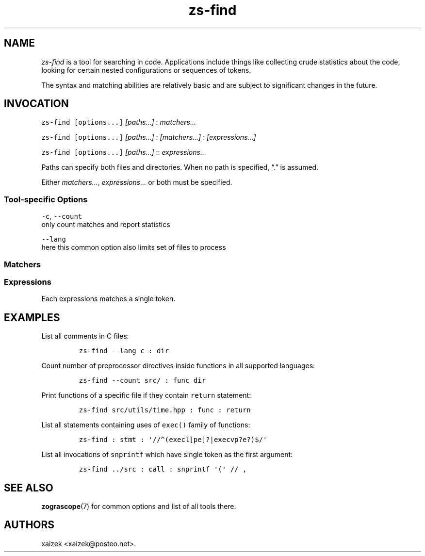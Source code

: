 '\" t
.\" Automatically generated by Pandoc 2.17.1.1
.\"
.\" Define V font for inline verbatim, using C font in formats
.\" that render this, and otherwise B font.
.ie "\f[CB]x\f[]"x" \{\
. ftr V B
. ftr VI BI
. ftr VB B
. ftr VBI BI
.\}
.el \{\
. ftr V CR
. ftr VI CI
. ftr VB CB
. ftr VBI CBI
.\}
.TH "zs-find" "1" "July 19, 2022" "" ""
.hy
.SH NAME
.PP
\f[I]zs-find\f[R] is a tool for searching in code.
Applications include things like collecting crude statistics about the
code, looking for certain nested configurations or sequences of tokens.
.PP
The syntax and matching abilities are relatively basic and are subject
to significant changes in the future.
.SH INVOCATION
.PP
\f[V]zs-find\f[R] \f[V][options...]\f[R] \f[I][paths\&...]\f[R] :
\f[I]matchers\&...\f[R]
.PP
\f[V]zs-find\f[R] \f[V][options...]\f[R] \f[I][paths\&...]\f[R] :
\f[I][matchers\&...]\f[R] : \f[I][expressions\&...]\f[R]
.PP
\f[V]zs-find\f[R] \f[V][options...]\f[R] \f[I][paths\&...]\f[R] ::
\f[I]expressions\&...\f[R]
.PP
Paths can specify both files and directories.
When no path is specified, \[lq].\[rq] is assumed.
.PP
Either \f[I]matchers\&...\f[R], \f[I]expressions\&...\f[R] or both must
be specified.
.SS Tool-specific Options
.PP
\f[V]-c\f[R], \f[V]--count\f[R]
.PD 0
.P
.PD
only count matches and report statistics
.PP
\f[V]--lang\f[R]
.PD 0
.P
.PD
here this common option also limits set of files to process
.SS Matchers
.PP
.TS
tab(@);
l l.
T{
Matcher
T}@T{
Description
T}
_
T{
\f[V]decl\f[R]
T}@T{
Any sort of declaration
T}
T{
\f[V]stmt\f[R]
T}@T{
Statements
T}
T{
\f[V]func\f[R]
T}@T{
Functions (their definitions only)
T}
T{
\f[V]call\f[R]
T}@T{
Function invocations
T}
T{
\f[V]param\f[R]
T}@T{
Parameters of a function
T}
T{
\f[V]comm\f[R]
T}@T{
Comments of any kind
T}
T{
\f[V]dir\f[R]
T}@T{
Preprocessor-alike directives
T}
T{
\f[V]block\f[R]
T}@T{
Containers of statements
T}
.TE
.SS Expressions
.PP
Each expressions matches a single token.
.PP
.TS
tab(@);
l l.
T{
Expr
T}@T{
What it matches
T}
_
T{
\f[V]x\f[R]
T}@T{
Exactly \f[V]x\f[R]
T}
T{
\f[V]/\[ha]x/\f[R]
T}@T{
Any token that starts with \f[V]x\f[R]
T}
T{
\f[V]/x$/\f[R]
T}@T{
Any token that ends with \f[V]x\f[R]
T}
T{
\f[V]/\[ha]x$/\f[R]
T}@T{
Exactly \f[V]x\f[R]
T}
T{
\f[V]/x/\f[R]
T}@T{
Any token that contains \f[V]x\f[R] as a substring
T}
T{
\f[V]//x/\f[R]
T}@T{
Regular expression \f[V]x\f[R]
T}
T{
\f[V]//\f[R]
T}@T{
Any token
T}
.TE
.SH EXAMPLES
.PP
List all comments in C files:
.IP
.nf
\f[C]
zs-find --lang c : dir
\f[R]
.fi
.PP
Count number of preprocessor directives inside functions in all
supported languages:
.IP
.nf
\f[C]
zs-find --count src/ : func dir
\f[R]
.fi
.PP
Print functions of a specific file if they contain \f[V]return\f[R]
statement:
.IP
.nf
\f[C]
zs-find src/utils/time.hpp : func : return
\f[R]
.fi
.PP
List all statements containing uses of \f[V]exec()\f[R] family of
functions:
.IP
.nf
\f[C]
zs-find : stmt : \[aq]//\[ha](execl[pe]?|execvp?e?)$/\[aq]
\f[R]
.fi
.PP
List all invocations of \f[V]snprintf\f[R] which have single token as
the first argument:
.IP
.nf
\f[C]
zs-find ../src : call : snprintf \[aq](\[aq] // ,
\f[R]
.fi
.SH SEE ALSO
.PP
\f[B]zograscope\f[R](7) for common options and list of all tools there.
.SH AUTHORS
xaizek <xaizek@posteo.net>.
